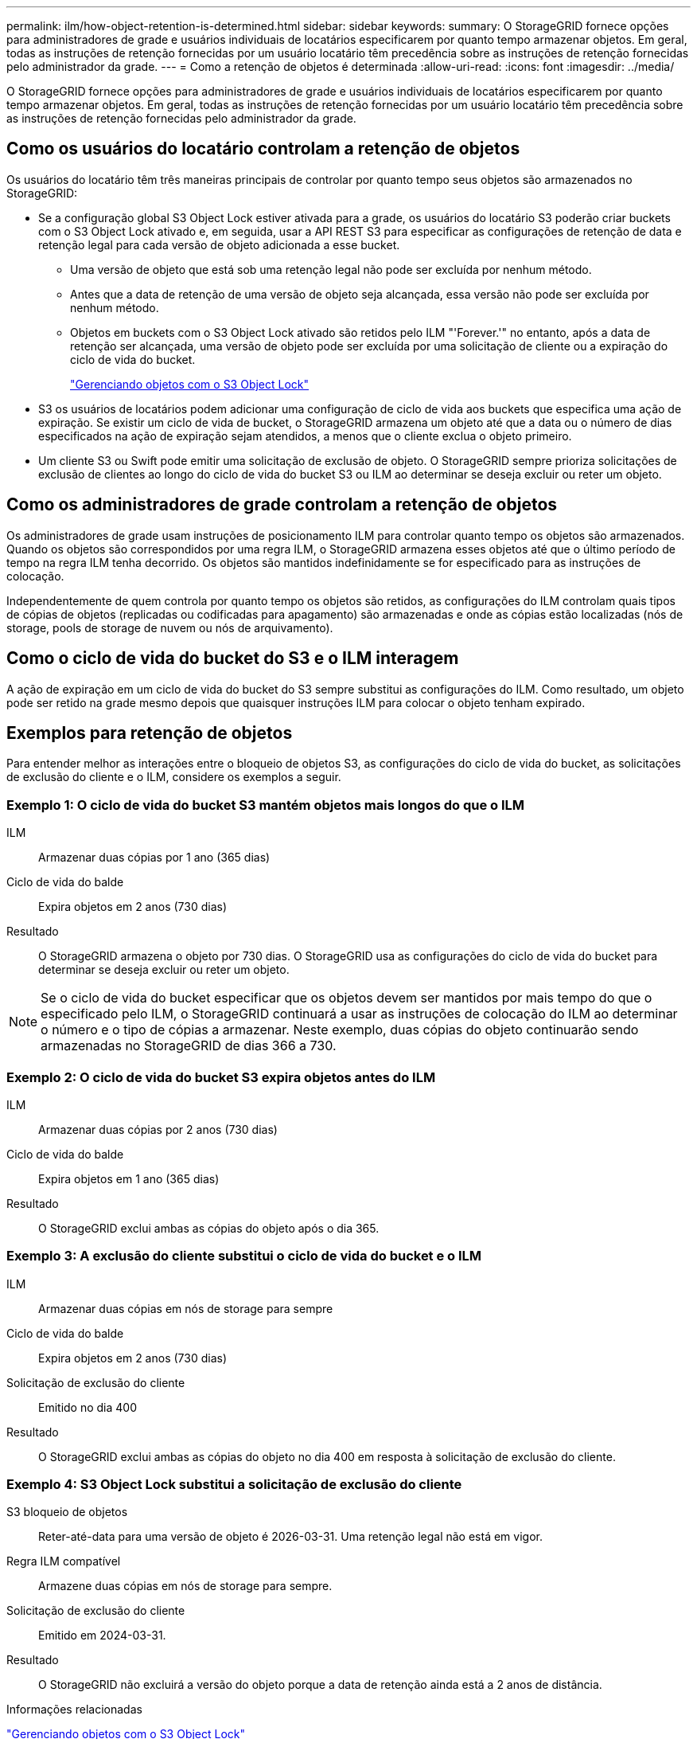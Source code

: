 ---
permalink: ilm/how-object-retention-is-determined.html 
sidebar: sidebar 
keywords:  
summary: O StorageGRID fornece opções para administradores de grade e usuários individuais de locatários especificarem por quanto tempo armazenar objetos. Em geral, todas as instruções de retenção fornecidas por um usuário locatário têm precedência sobre as instruções de retenção fornecidas pelo administrador da grade. 
---
= Como a retenção de objetos é determinada
:allow-uri-read: 
:icons: font
:imagesdir: ../media/


[role="lead"]
O StorageGRID fornece opções para administradores de grade e usuários individuais de locatários especificarem por quanto tempo armazenar objetos. Em geral, todas as instruções de retenção fornecidas por um usuário locatário têm precedência sobre as instruções de retenção fornecidas pelo administrador da grade.



== Como os usuários do locatário controlam a retenção de objetos

Os usuários do locatário têm três maneiras principais de controlar por quanto tempo seus objetos são armazenados no StorageGRID:

* Se a configuração global S3 Object Lock estiver ativada para a grade, os usuários do locatário S3 poderão criar buckets com o S3 Object Lock ativado e, em seguida, usar a API REST S3 para especificar as configurações de retenção de data e retenção legal para cada versão de objeto adicionada a esse bucket.
+
** Uma versão de objeto que está sob uma retenção legal não pode ser excluída por nenhum método.
** Antes que a data de retenção de uma versão de objeto seja alcançada, essa versão não pode ser excluída por nenhum método.
** Objetos em buckets com o S3 Object Lock ativado são retidos pelo ILM "'Forever.'" no entanto, após a data de retenção ser alcançada, uma versão de objeto pode ser excluída por uma solicitação de cliente ou a expiração do ciclo de vida do bucket.
+
link:managing-objects-with-s3-object-lock.html["Gerenciando objetos com o S3 Object Lock"]



* S3 os usuários de locatários podem adicionar uma configuração de ciclo de vida aos buckets que especifica uma ação de expiração. Se existir um ciclo de vida de bucket, o StorageGRID armazena um objeto até que a data ou o número de dias especificados na ação de expiração sejam atendidos, a menos que o cliente exclua o objeto primeiro.
* Um cliente S3 ou Swift pode emitir uma solicitação de exclusão de objeto. O StorageGRID sempre prioriza solicitações de exclusão de clientes ao longo do ciclo de vida do bucket S3 ou ILM ao determinar se deseja excluir ou reter um objeto.




== Como os administradores de grade controlam a retenção de objetos

Os administradores de grade usam instruções de posicionamento ILM para controlar quanto tempo os objetos são armazenados. Quando os objetos são correspondidos por uma regra ILM, o StorageGRID armazena esses objetos até que o último período de tempo na regra ILM tenha decorrido. Os objetos são mantidos indefinidamente se for especificado para as instruções de colocação.

Independentemente de quem controla por quanto tempo os objetos são retidos, as configurações do ILM controlam quais tipos de cópias de objetos (replicadas ou codificadas para apagamento) são armazenadas e onde as cópias estão localizadas (nós de storage, pools de storage de nuvem ou nós de arquivamento).



== Como o ciclo de vida do bucket do S3 e o ILM interagem

A ação de expiração em um ciclo de vida do bucket do S3 sempre substitui as configurações do ILM. Como resultado, um objeto pode ser retido na grade mesmo depois que quaisquer instruções ILM para colocar o objeto tenham expirado.



== Exemplos para retenção de objetos

Para entender melhor as interações entre o bloqueio de objetos S3, as configurações do ciclo de vida do bucket, as solicitações de exclusão do cliente e o ILM, considere os exemplos a seguir.



=== Exemplo 1: O ciclo de vida do bucket S3 mantém objetos mais longos do que o ILM

ILM:: Armazenar duas cópias por 1 ano (365 dias)
Ciclo de vida do balde:: Expira objetos em 2 anos (730 dias)
Resultado:: O StorageGRID armazena o objeto por 730 dias. O StorageGRID usa as configurações do ciclo de vida do bucket para determinar se deseja excluir ou reter um objeto.



NOTE: Se o ciclo de vida do bucket especificar que os objetos devem ser mantidos por mais tempo do que o especificado pelo ILM, o StorageGRID continuará a usar as instruções de colocação do ILM ao determinar o número e o tipo de cópias a armazenar. Neste exemplo, duas cópias do objeto continuarão sendo armazenadas no StorageGRID de dias 366 a 730.



=== Exemplo 2: O ciclo de vida do bucket S3 expira objetos antes do ILM

ILM:: Armazenar duas cópias por 2 anos (730 dias)
Ciclo de vida do balde:: Expira objetos em 1 ano (365 dias)
Resultado:: O StorageGRID exclui ambas as cópias do objeto após o dia 365.




=== Exemplo 3: A exclusão do cliente substitui o ciclo de vida do bucket e o ILM

ILM:: Armazenar duas cópias em nós de storage para sempre
Ciclo de vida do balde:: Expira objetos em 2 anos (730 dias)
Solicitação de exclusão do cliente:: Emitido no dia 400
Resultado:: O StorageGRID exclui ambas as cópias do objeto no dia 400 em resposta à solicitação de exclusão do cliente.




=== Exemplo 4: S3 Object Lock substitui a solicitação de exclusão do cliente

S3 bloqueio de objetos:: Reter-até-data para uma versão de objeto é 2026-03-31. Uma retenção legal não está em vigor.
Regra ILM compatível:: Armazene duas cópias em nós de storage para sempre.
Solicitação de exclusão do cliente:: Emitido em 2024-03-31.
Resultado:: O StorageGRID não excluirá a versão do objeto porque a data de retenção ainda está a 2 anos de distância.


.Informações relacionadas
link:managing-objects-with-s3-object-lock.html["Gerenciando objetos com o S3 Object Lock"]

link:../s3/index.html["Use S3"]

link:what-ilm-placement-instructions-are.html["Quais são as instruções de colocação de regras do ILM"]
